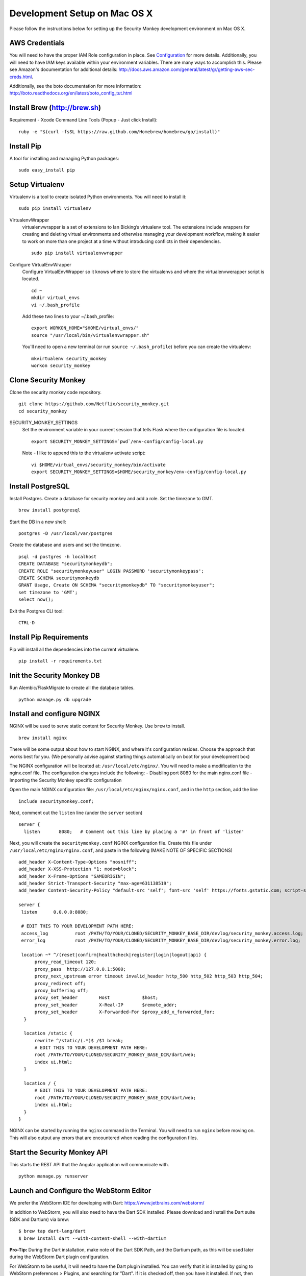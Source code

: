 ************
Development Setup on Mac OS X
************

Please follow the instructions below for setting up the Security Monkey development environment on Mac OS X.

AWS Credentials
==========================
You will need to have the proper IAM Role configuration in place.  See `Configuration <configuration.rst>`_ for more details.  Additionally, you will need to have IAM keys available within your environment variables.  There are many ways to accomplish this.  Please see Amazon's documentation for additional details: http://docs.aws.amazon.com/general/latest/gr/getting-aws-sec-creds.html.
  
Additionally, see the boto documentation for more information: http://boto.readthedocs.org/en/latest/boto_config_tut.html

Install Brew (http://brew.sh)
==========================
Requirement - Xcode Command Line Tools (Popup - Just click Install)::

    ruby -e "$(curl -fsSL https://raw.github.com/Homebrew/homebrew/go/install)"

Install Pip
==========================
A tool for installing and managing Python packages::

    sudo easy_install pip

Setup Virtualenv
==========================
Virtualenv is a tool to create isolated Python environments.  You will need to install it::

    sudo pip install virtualenv

VirtualenvWrapper
  virtualenvwrapper is a set of extensions to Ian Bicking’s virtualenv tool. The extensions include wrappers for creating and deleting virtual environments and otherwise managing your development workflow, making it easier to work on more than one project at a time without introducing conflicts in their dependencies. ::

    sudo pip install virtualenvwrapper

Configure VirtualEnvWrapper
  Configure VirtualEnvWrapper so it knows where to store the virtualenvs and where the virtualenvwerapper script is located. ::

    cd ~
    mkdir virtual_envs
    vi ~/.bash_profile

  Add these two lines to your ~/.bash_profile::

    export WORKON_HOME="$HOME/virtual_envs/"
    source "/usr/local/bin/virtualenvwrapper.sh"

  You'll need to open a new terminal (or run ``source ~/.bash_profile``) before you can create the virtualenv::

    mkvirtualenv security_monkey
    workon security_monkey

Clone Security Monkey
==========================
Clone the security monkey code repository. ::

    git clone https://github.com/Netflix/security_monkey.git
    cd security_monkey

SECURITY_MONKEY_SETTINGS
  Set the environment variable in your current session that tells Flask where the configuration file is located. ::

    export SECURITY_MONKEY_SETTINGS=`pwd`/env-config/config-local.py

  Note - I like to append this to the virtualenv activate script::

    vi $HOME/virtual_envs/security_monkey/bin/activate
    export SECURITY_MONKEY_SETTINGS=$HOME/security_monkey/env-config/config-local.py

Install PostgreSQL
==========================
Install Postgres.  Create a database for security monkey and add a role.  Set the timezone to GMT. ::

    brew install postgresql

Start the DB in a new shell::

    postgres -D /usr/local/var/postgres

Create the database and users and set the timezone. ::

    psql -d postgres -h localhost
    CREATE DATABASE "securitymonkeydb";
    CREATE ROLE "securitymonkeyuser" LOGIN PASSWORD 'securitymonkeypass';
    CREATE SCHEMA securitymonkeydb
    GRANT Usage, Create ON SCHEMA "securitymonkeydb" TO "securitymonkeyuser";
    set timezone to 'GMT';
    select now();

Exit the Postgres CLI tool::

    CTRL-D

Install Pip Requirements
==========================
Pip will install all the dependencies into the current virtualenv. ::

    pip install -r requirements.txt

Init the Security Monkey DB
==========================
Run Alembic/FlaskMigrate to create all the database tables. ::

    python manage.py db upgrade

Install and configure NGINX
==========================
NGINX will be used to serve static content for Security Monkey.  Use ``brew`` to install. ::

   brew install nginx  
  
There will be some output about how to start NGINX, and where it's configuration resides. Choose the approach that works best for you. (We personally advise against starting things automatically on boot for your development box)

The NGINX configuration will be located at: ``/usr/local/etc/nginx/``. You will need to make a modification to the nginx.conf file. The configuration changes include the following:
- Disabling port 8080 for the main nginx.conf file
- Importing the Security Monkey specific configuration
  
Open the main NGINX configuration file: ``/usr/local/etc/nginx/nginx.conf``, and in the ``http`` section, add the line ::
  
    include securitymonkey.conf;

Next, comment out the ``listen`` line (under the ``server`` section) ::
  
    server {
      listen       8080;   # Comment out this line by placing a '#' in front of 'listen'
  
Next, you will create the ``securitymonkey.conf`` NGINX configuration file.  Create this file under ``/usr/local/etc/nginx/nginx.conf``, and paste in the following (MAKE NOTE OF SPECIFIC SECTIONS) ::
  
    add_header X-Content-Type-Options "nosniff";
    add_header X-XSS-Protection "1; mode=block";
    add_header X-Frame-Options "SAMEORIGIN";
    add_header Strict-Transport-Security "max-age=631138519";
    add_header Content-Security-Policy "default-src 'self'; font-src 'self' https://fonts.gstatic.com; script-src     'self' https://ajax.googleapis.com; style-src 'self' https://fonts.googleapis.com;";
    
    server {
     listen      0.0.0.0:8080;
   
     # EDIT THIS TO YOUR DEVELOPMENT PATH HERE:
     access_log          root /PATH/TO/YOUR/CLONED/SECURITY_MONKEY_BASE_DIR/devlog/security_monkey.access.log;
     error_log           root /PATH/TO/YOUR/CLONED/SECURITY_MONKEY_BASE_DIR/devlog/security_monkey.error.log;
     
     location ~* ^/(reset|confirm|healthcheck|register|login|logout|api) {
          proxy_read_timeout 120;
          proxy_pass  http://127.0.0.1:5000;
          proxy_next_upstream error timeout invalid_header http_500 http_502 http_503 http_504;
          proxy_redirect off;
          proxy_buffering off;
          proxy_set_header        Host            $host;
          proxy_set_header        X-Real-IP       $remote_addr;
          proxy_set_header        X-Forwarded-For $proxy_add_x_forwarded_for;
      }
      
      location /static {
          rewrite ^/static/(.*)$ /$1 break;
          # EDIT THIS TO YOUR DEVELOPMENT PATH HERE:
          root /PATH/TO/YOUR/CLONED/SECURITY_MONKEY_BASE_DIR/dart/web;
          index ui.html;
      }
      
      location / {
          # EDIT THIS TO YOUR DEVELOPMENT PATH HERE:
          root /PATH/TO/YOUR/CLONED/SECURITY_MONKEY_BASE_DIR/dart/web;
          index ui.html;
      }
    }

NGINX can be started by running the ``nginx`` command in the Terminal.  You will need to run ``nginx`` before moving on.  This will also output any errors that are encountered when reading the configuration files.

Start the Security Monkey API
==========================
This starts the REST API that the Angular application will communicate with. ::

    python manage.py runserver

Launch and Configure the WebStorm Editor
==========================
We prefer the WebStorm IDE for developing with Dart: https://www.jetbrains.com/webstorm/

In addition to WebStorm, you will also need to have the Dart SDK installed.  Please download and install the Dart suite (SDK and Dartium) via brew: ::
  
    $ brew tap dart-lang/dart
    $ brew install dart --with-content-shell --with-dartium

**Pro-Tip:** During the Dart installation, make note of the Dart SDK Path, and the Dartium path, as this will be used later during the WebStorm Dart plugin configuration. 
  
For WebStorm to be useful, it will need to have the Dart plugin installed.  You can verify that it is installed by going to WebStorm preferences > Plugins, and searching for "Dart".  If it is checked off, then you have it installed.  If not, then check the box to install it, and click OK.

At this point, you can import the Security Monkey project into WebStorm.  Please reference the WebStorm documentation for details on importing projects.

The Dart plugin needs to be configured to utilize the Dart SDK. To configure the Dart plugin, open WebStorm preferences > Languages & Frameworks > Dart.  If it is not already checked, check "Enable Dart Support for the project ...", and paste in the paths for the Dart SDK path Dartium.
  
- As an example, for a typical Dart OS X installation (via ``brew``), the Dart path will be at: ``/usr/local/opt/dart/libexec``, and the Dartium path will be: ``/usr/local/opt/dart/Chromium.app``

Once the Dart plugin is configured, you will need to alter a line of Dart code so that Security Monkey can be loaded in your development environment.  You will need to edit the ``dart/lib/util/constants.dart`` file: 

- Comment out the ``API_HOST`` variable under the ``// Same Box`` section, and uncomment the ``API_HOST`` variable under the ``// LOCAL DEV`` section.

Launch Dartium from within WebStorm
==========================
From within the Security Monkey project in WebStorm, we will launch the UI (inside the Dartium app).

To do this, within the Project Viewer/Explorer, right-click on the ``dart/web/ui.html`` file, and select "Open in Browser" > Dartium.

This will open the Dartium browser with the Security Monkey web UI.

- **Note:** If you get a ``502: Bad Gateway``, try refreshing the page a few times.
- **Another Note:** If the page appears, and then quickly becomes a 404 -- this is normal. The site is attempting to redirect you to the login page.  However, the path for the login page is going to be: ``http://127.0.0.1:8080/login`` instead of the WebStorm port.  This is only present inside of the development environment -- not in production.

Register a user in Security Monkey
==========================
Chromium/Dartium will launch and will try to redirect to the login page.  Per the note above, it should result in a 404. This is due to the browser redirecting you to the WebStorm port, and not the NGINX hosted port.  This is normal in the development environment.  Thus, clear your browser address bar, and navigate to: ``http://127.0.0.1:8080/login`` (Note: do not use ``localhost``, use the localhost IP.)
  
Select the Register link (``http://127.0.0.1:8080/register``) to create an account.
  
Log into Security Monkey
==========================
Logging into Security Monkey is done by accessing the login page: ``http://127.0.0.1:8080/login``.  Please note, that in the development environment, when you log in, you will be redirected to ``http://127.0.0.1/None``.  This only occurs in the development environment.  You will need to navigate to the WebStorm address and port (you can simply use WebStorm to re-open the page in Daritum).  Once you are back in Dartium, you will be greeted with the main Security Monkey interface.

Watch an AWS Account
==========================
After you have registered a user, logged in, and re-opened Dartium from WebStorm, you should be at the main Security Monkey interface. Once here, click on Settings and on the *+* to add a new AWS account to sync.

Manually Run the Account Watchers
==========================
Run the watchers to put some data in the database. ::

    cd ~/security_monkey/
    python manage.py run_change_reporter all

You can also run an individual watcher::

    python manage.py find_changes -a all -m all
    python manage.py find_changes -a all -m iamrole
    python manage.py find_changes -a "My Test Account" -m iamgroup

You can run the auditors against the items currently in the database::

    python manage.py audit_changes -a all -m redshift --send_report=False

Next Steps
========================
Continue reading the `Contributing <contributing.rst>`_ guide for additional instructions.

